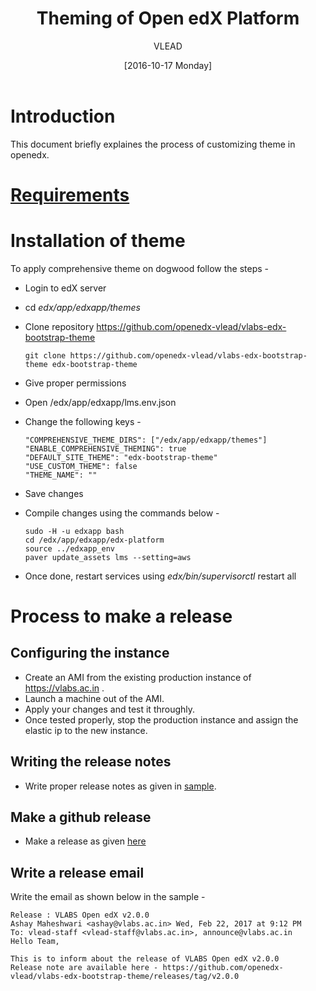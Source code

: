 #+TITLE: Theming of Open edX Platform
#+Author: VLEAD
#+Date: [2016-10-17 Monday]

* Introduction
This document briefly explaines the process of customizing theme in
openedx.


* [[./requirements/index.org][Requirements]]

* Installation of theme

  To apply comprehensive theme on dogwood follow the steps -
  + Login to edX server 
  + cd /edx/app/edxapp/themes/
  + Clone repository https://github.com/openedx-vlead/vlabs-edx-bootstrap-theme
    #+BEGIN_SRC command
    git clone https://github.com/openedx-vlead/vlabs-edx-bootstrap-theme edx-bootstrap-theme
    #+END_SRC
  + Give proper permissions 
  + Open /edx/app/edxapp/lms.env.json
  + Change the following keys -
    #+BEGIN_SRC command
    "COMPREHENSIVE_THEME_DIRS": ["/edx/app/edxapp/themes"]
    "ENABLE_COMPREHENSIVE_THEMING": true
    "DEFAULT_SITE_THEME": "edx-bootstrap-theme"
    "USE_CUSTOM_THEME": false
    "THEME_NAME": ""
    #+END_SRC
  + Save changes
  + Compile changes using the commands below -
    #+BEGIN_SRC command
    sudo -H -u edxapp bash 
    cd /edx/app/edxapp/edx-platform
    source ../edxapp_env
    paver update_assets lms --setting=aws
   #+END_SRC
  + Once done, restart services using /edx/bin/supervisorctl/ restart all 



* Process to make a release
** Configuring the instance 
  + Create an AMI from the existing production instance of
    https://vlabs.ac.in .
  + Launch a machine out of the AMI.
  + Apply your changes and test it throughly.
  + Once tested properly, stop the production instance and assign the
    elastic ip to the new instance.
  
** Writing the release notes
   + Write proper release notes as given in [[https://github.com/openedx-vlead/vlabs-edx-bootstrap-theme/blob/master/release-notes/vlabs-edx-theme-v1.0.0.org][sample]].
   
** Make a github release 
   + Make a release as given [[https://github.com/openedx-vlead/vlabs-edx-bootstrap-theme/releases][here]]

** Write a release email 
   Write the email as shown below in the sample -
   #+BEGIN_SRC command
   Release : VLABS Open edX v2.0.0
   Ashay Maheshwari <ashay@vlabs.ac.in>	Wed, Feb 22, 2017 at 9:12 PM
   To: vlead-staff <vlead-staff@vlabs.ac.in>, announce@vlabs.ac.in
   Hello Team,

   This is to inform about the release of VLABS Open edX v2.0.0
   Release note are available here - https://github.com/openedx-vlead/vlabs-edx-bootstrap-theme/releases/tag/v2.0.0   
   #+END_SRC 

   
